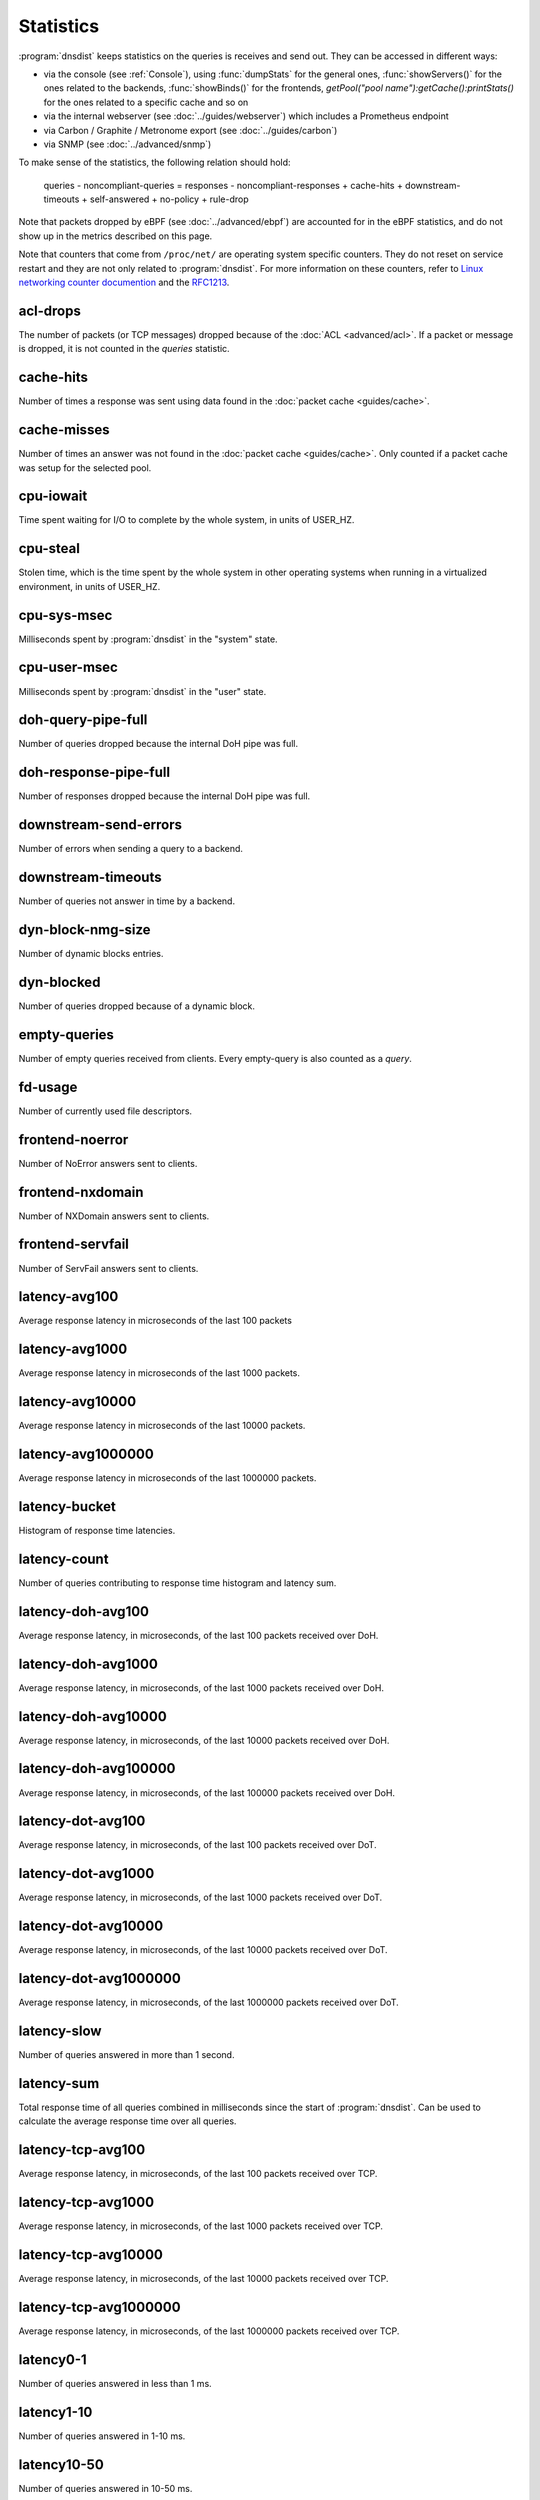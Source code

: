 Statistics
==========

:program:`dnsdist` keeps statistics on the queries is receives and send out. They can be accessed in different ways:

- via the console (see :ref:`Console`), using :func:`dumpStats` for the general ones,
  :func:`showServers()` for the ones related to the backends, :func:`showBinds()` for the frontends,
  `getPool("pool name"):getCache():printStats()` for the ones related to a specific cache and so on
- via the internal webserver (see :doc:`../guides/webserver`) which includes a Prometheus endpoint
- via Carbon / Graphite / Metronome export (see :doc:`../guides/carbon`)
- via SNMP (see :doc:`../advanced/snmp`)

To make sense of the statistics, the following relation should hold:

	queries - noncompliant-queries
	=
	responses - noncompliant-responses + cache-hits + downstream-timeouts + self-answered + no-policy
	+ rule-drop

Note that packets dropped by eBPF (see :doc:`../advanced/ebpf`) are
accounted for in the eBPF statistics, and do not show up in the metrics
described on this page.

Note that counters that come from ``/proc/net/`` are operating system specific counters.
They do not reset on service restart and they are not only related to :program:`dnsdist`.
For more information on these counters, refer to `Linux networking
counter documention <https://www.kernel.org/doc/html/latest/networking/snmp_counter.html>`_
and the `RFC1213 <https://datatracker.ietf.org/doc/html/rfc1213>`_.

acl-drops
---------
The number of packets (or TCP messages) dropped because of the :doc:`ACL <advanced/acl>`.
If a packet or message is dropped, it is not counted in the `queries` statistic.

cache-hits
----------
Number of times a response was sent using data found in the :doc:`packet cache <guides/cache>`.

cache-misses
------------
Number of times an answer was not found in the :doc:`packet cache <guides/cache>`. Only counted if a packet cache was setup for the selected pool.

cpu-iowait
----------
.. versionadded:: 1.5.0

Time spent waiting for I/O to complete by the whole system, in units of USER_HZ.

cpu-steal
---------
.. versionadded:: 1.5.0

Stolen time, which is the time spent by the whole system in other operating systems when running in a virtualized environment, in units of USER_HZ.

cpu-sys-msec
------------
Milliseconds spent by :program:`dnsdist` in the "system" state.

cpu-user-msec
-------------
Milliseconds spent by :program:`dnsdist` in the "user" state.

doh-query-pipe-full
-------------------
Number of queries dropped because the internal DoH pipe was full.

doh-response-pipe-full
----------------------
Number of responses dropped because the internal DoH pipe was full.

downstream-send-errors
----------------------
Number of errors when sending a query to a backend.

downstream-timeouts
-------------------
Number of queries not answer in time by a backend.

dyn-block-nmg-size
------------------
Number of dynamic blocks entries.

dyn-blocked
-----------
Number of queries dropped because of a dynamic block.

empty-queries
-------------
Number of empty queries received from clients. Every empty-query is also
counted as a `query`.

fd-usage
--------
Number of currently used file descriptors.

frontend-noerror
----------------
Number of NoError answers sent to clients.

frontend-nxdomain
-----------------
Number of NXDomain answers sent to clients.

frontend-servfail
-----------------
Number of ServFail answers sent to clients.

latency-avg100
--------------
Average response latency in microseconds of the last 100 packets

latency-avg1000
---------------
Average response latency in microseconds of the last 1000 packets.

latency-avg10000
----------------
Average response latency in microseconds of the last 10000 packets.

latency-avg1000000
------------------
Average response latency in microseconds of the last 1000000 packets.

latency-bucket
--------------
Histogram of response time latencies.

latency-count
-------------
Number of queries contributing to response time histogram and latency sum.

latency-doh-avg100
------------------
Average response latency, in microseconds, of the last 100 packets received over DoH.

latency-doh-avg1000
-------------------
Average response latency, in microseconds, of the last 1000 packets received over DoH.

latency-doh-avg10000
--------------------
Average response latency, in microseconds, of the last 10000 packets received over DoH.

latency-doh-avg100000
---------------------
Average response latency, in microseconds, of the last 100000 packets received over DoH.

latency-dot-avg100
------------------
Average response latency, in microseconds, of the last 100 packets received over DoT.

latency-dot-avg1000
-------------------
Average response latency, in microseconds, of the last 1000 packets received over DoT.

latency-dot-avg10000
--------------------
Average response latency, in microseconds, of the last 10000 packets received over DoT.

latency-dot-avg1000000
----------------------
Average response latency, in microseconds, of the last 1000000 packets received over DoT.

latency-slow
------------
Number of queries answered in more than 1 second.

latency-sum
-----------
Total response time of all queries combined in milliseconds since the start of :program:`dnsdist`. Can be used to calculate the
average response time over all queries.

latency-tcp-avg100
------------------
Average response latency, in microseconds, of the last 100 packets received over TCP.

latency-tcp-avg1000
-------------------
Average response latency, in microseconds, of the last 1000 packets received over TCP.

latency-tcp-avg10000
--------------------
Average response latency, in microseconds, of the last 10000 packets received over TCP.

latency-tcp-avg1000000
----------------------
Average response latency, in microseconds, of the last 1000000 packets received over TCP.

latency0-1
----------
Number of queries answered in less than 1 ms.

latency1-10
-----------
Number of queries answered in 1-10 ms.

latency10-50
------------
Number of queries answered in 10-50 ms.

latency50-100
-------------
Number of queries answered in 50-100 ms.

latency100-1000
---------------
Number of queries answered in 100-1000 ms.

no-policy
---------
Number of queries dropped because no server was available.

noncompliant-queries
--------------------
Number of queries dropped as non-compliant.

noncompliant-responses
----------------------
Number of answers from a backend dropped as non-compliant.

outgoing-doh-query-pipe-full
----------------------------
Number of outgoing DoH queries dropped because the internal pipe used to distribute queries was full.

proxy-protocol-invalid
----------------------
.. versionadded:: 1.6.0

Number of queries dropped because of an invalid Proxy Protocol header.

queries
-------
Number of received queries.

rdqueries
---------
Number of received queries with the recursion desired bit set.

real-memory-usage
-----------------
Current memory usage.

responses
---------
Number of responses received from backends. Note! This is not the number of
responses sent to clients. To get that number, add 'cache-hits' and
'responses'.

rule-drop
---------
Number of queries dropped because of a rule.

rule-nxdomain
-------------
Number of NXDomain answers returned because of a rule.

rule-refused
------------
Number of Refused answers returned because of a rule.

rule-servfail
-------------
Number of ServFail answers returned because of a rule.

rule-truncated
--------------
.. versionadded:: 1.6.0

Number of truncated answers returned because of a rule.

security-status
---------------
The security status of :program:`dnsdist`. This is regularly polled.

 * 0 = Unknown status or unreleased version
 * 1 = OK
 * 2 = Upgrade recommended
 * 3 = Upgrade required (most likely because there is a known security issue)

self-answered
-------------
Number of self-answered responses.

servfail-responses
------------------
Number of servfail answers received from backends.

tcp-cross-protocol-query-pipe-full
----------------------------------
Number of TCP cross-protocol queries dropped because the internal pipe used to distribute queries was full.

tcp-cross-protocol-response-pipe-full
-------------------------------------
Number of TCP cross-protocol responses dropped because the internal pipe used to distribute queries was full.

tcp-listen-overflows
--------------------
.. versionadded:: 1.6.0

From ``/proc/net/netstat`` ``ListenOverflows``.

tcp-query-pipe-full
-------------------
Number of TCP queries dropped because the internal pipe used to distribute queries was full.

trunc-failures
--------------
Number of errors encountered while truncating an answer.

udp-in-csum-errors
------------------
.. versionadded:: 1.7.0

From ``/proc/net/snmp`` ``InErrors``.

udp-in-errors
-------------
.. versionadded:: 1.5.0

From ``/proc/net/snmp`` ``InErrors``.

udp-noport-errors
-----------------
.. versionadded:: 1.5.0

From ``/proc/net/snmp`` ``NoPorts``.

udp-recvbuf-errors
------------------
.. versionadded:: 1.5.0

From ``/proc/net/snmp`` ``RcvbufErrors``.

udp-sndbuf-errors
-----------------
.. versionadded:: 1.5.0

From ``/proc/net/snmp`` ``SndbufErrors``.

udp6-in-csum-errors
-------------------
.. versionadded:: 1.7.0

From ``/proc/net/snmp6`` ``InErrors``.

udp6-in-errors
--------------
.. versionadded:: 1.7.0

From ``/proc/net/snmp6`` ``InErrors``.

udp6-noport-errors
------------------
.. versionadded:: 1.7.0

From ``/proc/net/snmp6`` ``NoPorts``.

udp6-recvbuf-errors
-------------------
.. versionadded:: 1.7.0

From ``/proc/net/snmp6`` ``RcvbufErrors``.

udp6-sndbuf-errors
------------------
.. versionadded:: 1.7.0

From ``/proc/net/snmp6`` ``SndbufErrors``.

uptime
------
Uptime of the :program:`dnsdist` process, in seconds.
